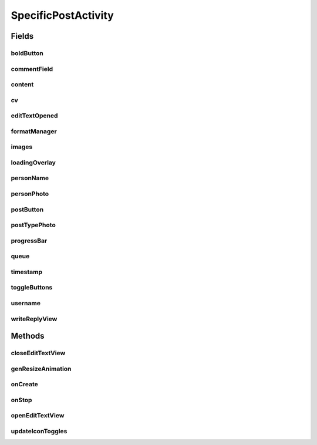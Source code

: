 .. java:import:: android.content Intent

.. java:import:: android.content SharedPreferences

.. java:import:: android.os Handler

.. java:import:: android.support.design.widget FloatingActionButton

.. java:import:: android.support.v4.app FragmentActivity

.. java:import:: android.support.constraint ConstraintLayout

.. java:import:: android.support.design.widget Snackbar

.. java:import:: android.support.v7.app AppCompatActivity

.. java:import:: android.os Bundle

.. java:import:: android.support.v7.widget CardView

.. java:import:: android.support.v7.widget LinearLayoutManager

.. java:import:: android.support.v7.widget RecyclerView

.. java:import:: android.util Log

.. java:import:: android.view LayoutInflater

.. java:import:: android.util Log

.. java:import:: android.util SparseArray

.. java:import:: android.util SparseBooleanArray

.. java:import:: android.view View

.. java:import:: android.view.animation Animation

.. java:import:: android.view.animation Transformation

.. java:import:: android.widget AdapterView

.. java:import:: android.widget ArrayAdapter

.. java:import:: android.widget Button

.. java:import:: android.widget FrameLayout

.. java:import:: android.widget ImageButton

.. java:import:: android.widget ImageView

.. java:import:: android.widget LinearLayout

.. java:import:: android.widget ListView

.. java:import:: android.widget ProgressBar

.. java:import:: android.widget TextView

.. java:import:: com.android.volley Request

.. java:import:: com.android.volley RequestQueue

.. java:import:: com.android.volley Response

.. java:import:: com.android.volley VolleyError

.. java:import:: com.android.volley.toolbox JsonArrayRequest

.. java:import:: com.android.volley.toolbox JsonObjectRequest

.. java:import:: com.android.volley.toolbox JsonRequest

.. java:import:: com.android.volley.toolbox Volley

.. java:import:: com.squareup.picasso Picasso

.. java:import:: com.culturemesh.android.models Post

.. java:import:: com.culturemesh.android.models PostReply

.. java:import:: com.culturemesh.android.models User

.. java:import:: org.json JSONArray

.. java:import:: org.json JSONException

.. java:import:: org.json JSONObject

.. java:import:: org.w3c.dom Comment

.. java:import:: java.util ArrayList

.. java:import:: java.util Date

.. java:import:: java.util List

SpecificPostActivity
====================

.. java:package:: com.culturemesh.android
   :noindex:

.. java:type:: public class SpecificPostActivity extends AppCompatActivity implements FormatManager.IconUpdateListener

   Displays a particular \ :java:ref:`Post`\  along with its comments (\ :java:ref:`PostReply`\ ). Also allows the user to add comments.

Fields
------
boldButton
^^^^^^^^^^

.. java:field::  ImageButton boldButton
   :outertype: SpecificPostActivity

   Buttons for inline markup of the text of the reply

commentField
^^^^^^^^^^^^

.. java:field::  ListenableEditText commentField
   :outertype: SpecificPostActivity

   Field for the user to enter a comment

content
^^^^^^^

.. java:field::  TextView content
   :outertype: SpecificPostActivity

   Body of the \ :java:ref:`Post`\

cv
^^

.. java:field::  CardView cv
   :outertype: SpecificPostActivity

   The \ :java:ref:`View`\  that holds the UI elements that make up the displayed \ :java:ref:`Post`\

editTextOpened
^^^^^^^^^^^^^^

.. java:field::  boolean editTextOpened
   :outertype: SpecificPostActivity

   Whether the "window" to write a reply is open. Starts off \ ``false``\

formatManager
^^^^^^^^^^^^^

.. java:field::  FormatManager formatManager
   :outertype: SpecificPostActivity

   Manages markup of the text of the reply

images
^^^^^^

.. java:field::  ImageView[] images
   :outertype: SpecificPostActivity

   Array of images associated with the \ :java:ref:`Post`\

loadingOverlay
^^^^^^^^^^^^^^

.. java:field::  FrameLayout loadingOverlay
   :outertype: SpecificPostActivity

personName
^^^^^^^^^^

.. java:field::  TextView personName
   :outertype: SpecificPostActivity

   Name of the creator of the \ :java:ref:`Post`\

personPhoto
^^^^^^^^^^^

.. java:field::  ImageView personPhoto
   :outertype: SpecificPostActivity

   Profile photo of the author of the \ :java:ref:`Post`\

postButton
^^^^^^^^^^

.. java:field::  Button postButton
   :outertype: SpecificPostActivity

   Button to submit a comment on the \ :java:ref:`Post`\

postTypePhoto
^^^^^^^^^^^^^

.. java:field::  ImageView postTypePhoto
   :outertype: SpecificPostActivity

   Other photo associated with the \ :java:ref:`Post`\

progressBar
^^^^^^^^^^^

.. java:field::  ProgressBar progressBar
   :outertype: SpecificPostActivity

   Progress bar for displaying the progress of network operations

queue
^^^^^

.. java:field::  RequestQueue queue
   :outertype: SpecificPostActivity

   Queue for asynchronous tasks

timestamp
^^^^^^^^^

.. java:field::  TextView timestamp
   :outertype: SpecificPostActivity

   When the \ :java:ref:`Post`\  was created

toggleButtons
^^^^^^^^^^^^^

.. java:field::  SparseArray<ImageButton> toggleButtons
   :outertype: SpecificPostActivity

   Tracks whether the inline markup buttons have been toggled to "on"

username
^^^^^^^^

.. java:field::  TextView username
   :outertype: SpecificPostActivity

   Unique display name of the creator of the \ :java:ref:`Post`\

writeReplyView
^^^^^^^^^^^^^^

.. java:field::  ConstraintLayout writeReplyView
   :outertype: SpecificPostActivity

   Layout within which the compose reply UI elements are arranged

Methods
-------
closeEditTextView
^^^^^^^^^^^^^^^^^

.. java:method::  void closeEditTextView()
   :outertype: SpecificPostActivity

   When the user selects out of the text field, the view will shrink back to its original position.

genResizeAnimation
^^^^^^^^^^^^^^^^^^

.. java:method::  void genResizeAnimation(int oldSize, int newSize, ConstraintLayout layout)
   :outertype: SpecificPostActivity

   This little helper handles the animation involved in changing the size of the write reply view.

   :param oldSize: start height, in pixels.
   :param newSize: final height, in pixels.
   :param layout: writeReplyView

onCreate
^^^^^^^^

.. java:method:: @Override protected void onCreate(Bundle savedInstanceState)
   :outertype: SpecificPostActivity

   Create the user interface from the layout defined by \ :java:ref:`R.layout.activity_specific_post`\ . Initialize instance fields with the UI elements defined in the layout. Setup listeners to handle loading more comments, clicks to post replies, and load the \ :java:ref:`Post`\  to display.

   :param savedInstanceState: {@inheritDoc}

onStop
^^^^^^

.. java:method:: @Override protected void onStop()
   :outertype: SpecificPostActivity

   This ensures that we are canceling all network requests if the user is leaving this activity. We use a RequestFilter that accepts all requests (meaning it cancels all requests)

openEditTextView
^^^^^^^^^^^^^^^^

.. java:method::  void openEditTextView()
   :outertype: SpecificPostActivity

   This function animates the bottom view to expand up, allowing for a greater text field as well as toggle buttons.

updateIconToggles
^^^^^^^^^^^^^^^^^

.. java:method:: @Override public void updateIconToggles(SparseBooleanArray formTogState, SparseArray<int[]> toggleIcons)
   :outertype: SpecificPostActivity

   Update whether an icon has been "toggled", or selected

   :param formTogState: a SparseBooleanArray (HashMap) with int as key and boolean as value key: int id of toggleButton View we are using. value: true if toggled, false if not toggled.
   :param toggleIcons: a SparseArray (HashMap) with int as key and int[] as value. key: int id of toggleButton View we are using.

